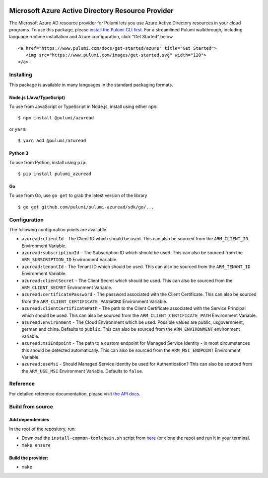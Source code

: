 |Build Status| |Slack| |NPM version| |Python version| |GoDoc| |License|

Microsoft Azure Active Directory Resource Provider
==================================================

The Microsoft Azure AD resource provider for Pulumi lets you use Azure
Active Directory resources in your cloud programs. To use this package,
please `install the Pulumi CLI first <https://pulumi.io/>`__. For a
streamlined Pulumi walkthrough, including language runtime installation
and Azure configuration, click “Get Started” below.

.. container::

   ::

      <a href="https://www.pulumi.com/docs/get-started/azure" title="Get Started">
         <img src="https://www.pulumi.com/images/get-started.svg" width="120">
      </a>

Installing
----------

This package is available in many languages in the standard packaging
formats.

Node.js (Java/TypeScript)
~~~~~~~~~~~~~~~~~~~~~~~~~

To use from JavaScript or TypeScript in Node.js, install using either
``npm``:

::

   $ npm install @pulumi/azuread

or ``yarn``:

::

   $ yarn add @pulumi/azuread

Python 3
~~~~~~~~

To use from Python, install using ``pip``:

::

   $ pip install pulumi_azuread

Go
~~

To use from Go, use ``go get`` to grab the latest version of the library

::

   $ go get github.com/pulumi/pulumi-azuread/sdk/go/...

Configuration
-------------

The following configuration points are available:

-  ``azuread:clientId`` - The Client ID which should be used. This can
   also be sourced from the ``ARM_CLIENT_ID`` Environment Variable.
-  ``azuread:subscriptionId`` - The Subscription ID which should be
   used. This can also be sourced from the ``ARM_SUBSCRIPTION_ID``
   Environment Variable.
-  ``azuread:tenantId`` - The Tenant ID which should be used. This can
   also be sourced from the ``ARM_TENANT_ID`` Environment Variable.
-  ``azuread:clientSecret`` - The Client Secret which should be used.
   This can also be sourced from the ``ARM_CLIENT_SECRET`` Environment
   Variable.
-  ``azuread:certificatePassword`` - The password associated with the
   Client Certificate. This can also be sourced from the
   ``ARM_CLIENT_CERTIFICATE_PASSWORD`` Environment Variable.
-  ``azuread:clientCertificatePath`` - The path to the Client
   Certificate associated with the Service Principal which should be
   used. This can also be sourced from the
   ``ARM_CLIENT_CERTIFICATE_PATH`` Environment Variable.
-  ``azuread:environment`` - The Cloud Environment which be used.
   Possible values are public, usgovernment, german and china. Defaults
   to ``public``. This can also be sourced from the ``ARM_ENVIRONMENT``
   environment variable.
-  ``azuread:msiEndpoint`` - The path to a custom endpoint for Managed
   Service Identity - in most circumstances this should be detected
   automatically. This can also be sourced from the ``ARM_MSI_ENDPOINT``
   Environment Variable.
-  ``azuread:useMsi`` - Should Managed Service Identity be used for
   Authentication? This can also be sourced from the ``ARM_USE_MSI``
   Environment Variable. Defaults to ``false``.

Reference
---------

For detailed reference documentation, please visit `the API
docs <https://pulumi.io/reference/pkg/nodejs/@pulumi/azuread/index.html>`__.

Build from source
-----------------

Add dependencies
~~~~~~~~~~~~~~~~

In the root of the repository, run:

-  Download the ``install-common-toolchain.sh`` script from
   `here <https://github.com/pulumi/scripts/blob/master/ci/install-common-toolchain.sh>`__
   (or clone the repo) and run it in your terminal.
-  ``make ensure``

Build the provider:
~~~~~~~~~~~~~~~~~~~

-  ``make``

.. |Build Status| image:: https://travis-ci.com/pulumi/pulumi-azuread.svg?token=eHg7Zp5zdDDJfTjY8ejq&branch=master
   :target: https://travis-ci.com/pulumi/pulumi-azuread
.. |Slack| image:: http://www.pulumi.com/images/docs/badges/slack.svg
   :target: https://slack.pulumi.com
.. |NPM version| image:: https://badge.fury.io/js/%40pulumi%2Fazuread.svg
   :target: https://npmjs.com/package/@pulumi/azuread
.. |Python version| image:: https://badge.fury.io/py/pulumi-azuread.svg
   :target: https://pypi.org/project/pulumi-azuread
.. |GoDoc| image:: https://godoc.org/github.com/pulumi/pulumi-azuread?status.svg
   :target: https://godoc.org/github.com/pulumi/pulumi-azuread
.. |License| image:: https://img.shields.io/npm/l/%40pulumi%2Fpulumi.svg
   :target: https://github.com/pulumi/pulumi-azuread/blob/master/LICENSE
